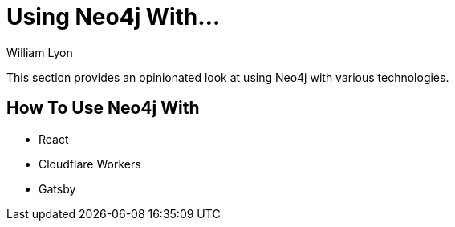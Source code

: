= Using Neo4j With...
:docs: https://grandstack.io/docs
:!figure-caption:
:author: William Lyon
:tags: graphql, grandstack, applications, integrations, fullstack, extensions
:neo4j-versions: 3.4, 3.5, 4.0, 4.1, 4.2

This section provides an opinionated look at using Neo4j with various technologies.

## How To Use Neo4j With

* React
* Cloudflare Workers
* Gatsby